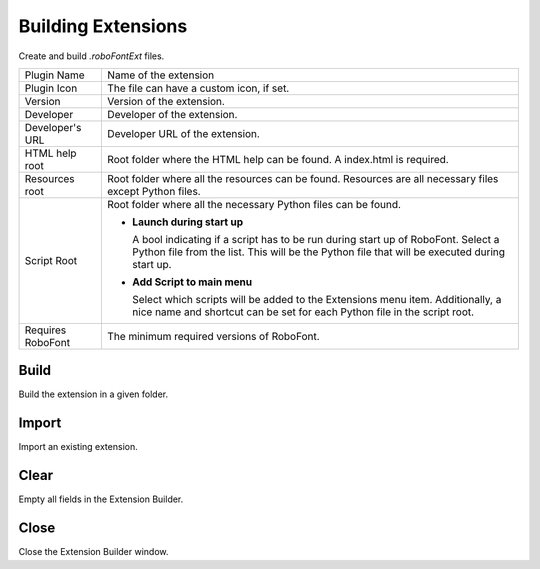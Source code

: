 .. _buildingExtensions:

Building Extensions
===================

Create and build *.roboFontExt* files.

.. image:: /static/extensionBuilder.png

.. cssclass:: doctable

+-------------------+------------------------------------------------------------------------------------------------------------------------------------------------------------------------------------+
| Plugin Name       | Name of the extension                                                                                                                                                              |
+-------------------+------------------------------------------------------------------------------------------------------------------------------------------------------------------------------------+
| Plugin Icon       | The file can have a custom icon, if set.                                                                                                                                           |
+-------------------+------------------------------------------------------------------------------------------------------------------------------------------------------------------------------------+
| Version           | Version of the extension.                                                                                                                                                          |
+-------------------+------------------------------------------------------------------------------------------------------------------------------------------------------------------------------------+
| Developer         | Developer of the extension.                                                                                                                                                        |
+-------------------+------------------------------------------------------------------------------------------------------------------------------------------------------------------------------------+
| Developer's URL   | Developer URL of the extension.                                                                                                                                                    |
+-------------------+------------------------------------------------------------------------------------------------------------------------------------------------------------------------------------+
| HTML help root    | Root folder where the HTML help can be found. A index.html is required.                                                                                                            |
+-------------------+------------------------------------------------------------------------------------------------------------------------------------------------------------------------------------+
| Resources root    | Root folder where all the resources can be found. Resources are all necessary files except Python files.                                                                           |
+-------------------+------------------------------------------------------------------------------------------------------------------------------------------------------------------------------------+
| Script Root       | Root folder where all the necessary Python files can be found.                                                                                                                     |
|                   |                                                                                                                                                                                    |
|                   | * **Launch during start up**                                                                                                                                                       |
|                   |                                                                                                                                                                                    |
|                   |   A bool indicating if a script has to be run during start up of RoboFont. Select a Python file from the list. This will be the Python file that will be executed during start up. |
|                   |                                                                                                                                                                                    |
|                   | * **Add Script to main menu**                                                                                                                                                      |
|                   |                                                                                                                                                                                    |
|                   |   Select which scripts will be added to the Extensions menu item. Additionally, a nice name and shortcut can be set for each Python file in the script root.                       |
+-------------------+------------------------------------------------------------------------------------------------------------------------------------------------------------------------------------+
| Requires RoboFont | The minimum required versions of RoboFont.                                                                                                                                         |
+-------------------+------------------------------------------------------------------------------------------------------------------------------------------------------------------------------------+

Build
-----

Build the extension in a given folder.

Import
------

Import an existing extension.

Clear
-----

Empty all fields in the Extension Builder.

Close
-----

Close the Extension Builder window.